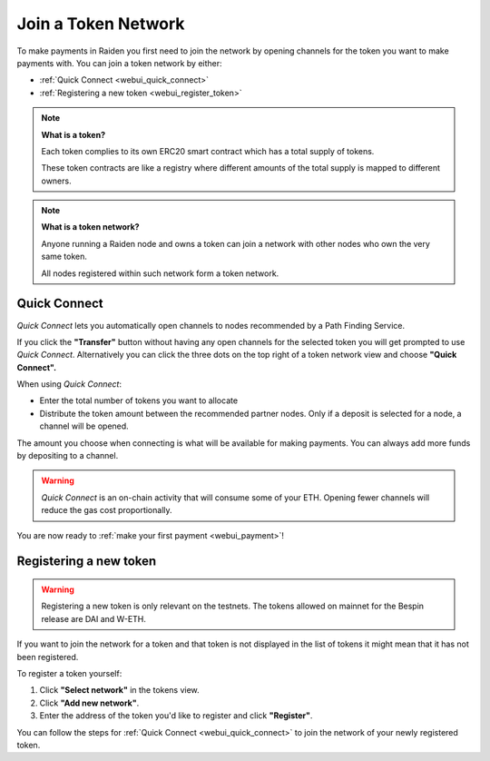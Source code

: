 .. _webui_join_tn:

Join a Token Network
====================

To make payments in Raiden you first need to join the network by opening channels for the token you want to make payments with.
You can join a token network by either:

-  :ref:`Quick Connect <webui_quick_connect>`
-  :ref:`Registering a new token <webui_register_token>`

.. note::

   **What is a token?**

   Each token complies to its own ERC20 smart contract which has a total
   supply of tokens.

   These token contracts are like a registry where different amounts of the
   total supply is mapped to different owners.

.. note::

   **What is a token network?**

   Anyone running a Raiden node and owns a token can join a network with
   other nodes who own the very same token.

   All nodes registered within such network form a token network.

.. _webui_quick_connect:

Quick Connect
-------------

*Quick Connect* lets you automatically open channels to nodes
recommended by a Path Finding Service.

If you click the **"Transfer"** button without having any open channels
for the selected token you will get prompted to use *Quick Connect*.
Alternatively you can click the three dots on the top right of a token
network view and choose **"Quick Connect".**

When using *Quick Connect*:

-  Enter the total number of tokens you want to allocate
-  Distribute the token amount between the recommended partner nodes.
   Only if a deposit is selected for a node, a channel will be opened.

The amount you choose when connecting is what will be available for
making payments. You can always add more funds by depositing to a
channel.

.. warning:: *Quick Connect* is an on-chain activity that will consume some of your ETH. Opening fewer channels will reduce the gas cost proportionally.

You are now ready to :ref:`make your first payment <webui_payment>`!

.. _webui_register_token:

Registering a new token
-----------------------

.. warning:: Registering a new token is only relevant on the testnets. The tokens allowed on mainnet for the Bespin release are DAI and W-ETH.


If you want to join the network for a token and that token is not
displayed in the list of tokens it might mean that it has not been
registered.

To register a token yourself:

1. Click **"Select network"** in the tokens view.
2. Click **"Add new network"**.
3. Enter the address of the token you'd like to register and click
   **"Register"**.

You can follow the steps for :ref:`Quick
Connect <webui_quick_connect>` to join the network
of your newly registered token.
